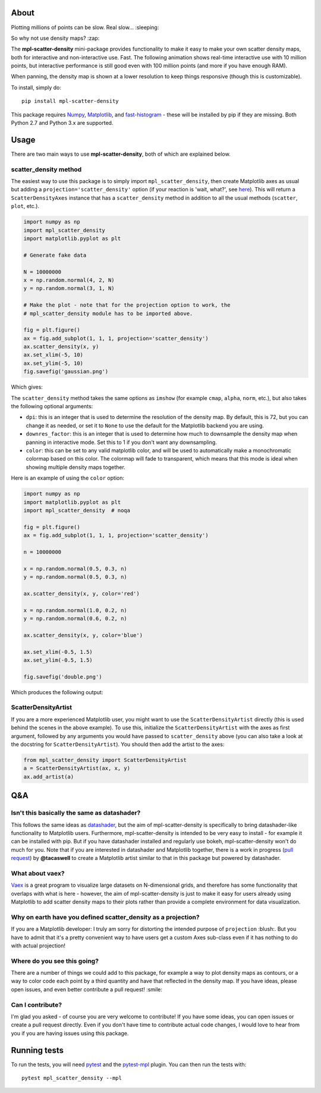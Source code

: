 |Travis Status| |AppVeyor Status|

About
-----

Plotting millions of points can be slow. Real slow... :sleeping:

So why not use density maps? :zap:

The **mpl-scatter-density** mini-package provides functionality to make it easy
to make your own scatter density maps, both for interactive and non-interactive
use. Fast. The following animation shows real-time interactive use with 10
million points, but interactive performance is still good even with 100 million
points (and more if you have enough RAM).

.. image:: https://github.com/astrofrog/mpl-scatter-density/raw/master/images/demo_taxi.gif
   :alt: Demo of mpl-scatter-density with NY taxi data
   :align: center

When panning, the density map is shown at a lower resolution to keep things
responsive (though this is customizable).

To install, simply do::

    pip install mpl-scatter-density

This package requires `Numpy <http://www.numpy.org>`_, `Matplotlib
<http://www.matplotlib.org>`_, and `fast-histogram
<https://github.com/astrofrog/fast-histogram>`_ - these will be installed
by pip if they are missing. Both Python 2.7 and Python 3.x are supported.

Usage
-----

There are two main ways to use **mpl-scatter-density**, both of which are
explained below.

scatter_density method
~~~~~~~~~~~~~~~~~~~~~~

The easiest way to use this package is to simply import ``mpl_scatter_density``,
then create Matplotlib axes as usual but adding a
``projection='scatter_density'`` option (if your reaction is 'wait, what?', see
`here <https://github.com/astrofrog/mpl-scatter-density/blob/master/README.rst#why-on-earth-have-you-defined-scatter_density-as-a-projection>`_).
This will return a ``ScatterDensityAxes`` instance that has a
``scatter_density`` method in addition to all the usual methods (``scatter``,
``plot``, etc.).

.. code:: python

    import numpy as np
    import mpl_scatter_density
    import matplotlib.pyplot as plt

    # Generate fake data

    N = 10000000
    x = np.random.normal(4, 2, N)
    y = np.random.normal(3, 1, N)

    # Make the plot - note that for the projection option to work, the
    # mpl_scatter_density module has to be imported above.

    fig = plt.figure()
    ax = fig.add_subplot(1, 1, 1, projection='scatter_density')
    ax.scatter_density(x, y)
    ax.set_xlim(-5, 10)
    ax.set_ylim(-5, 10)
    fig.savefig('gaussian.png')

Which gives:

.. image:: https://github.com/astrofrog/mpl-scatter-density/raw/master/images/gaussian.png
   :alt: Result from the example script
   :align: center

The ``scatter_density`` method takes the same options as ``imshow`` (for example
``cmap``, ``alpha``, ``norm``, etc.), but also takes the following optional
arguments:

* ``dpi``: this is an integer that is used to determine the resolution of the
  density map. By default, this is 72, but you can change it as needed, or set
  it to ``None`` to use the default for the Matplotlib backend you are using.

* ``downres_factor``: this is an integer that is used to determine how much to
  downsample the density map when panning in interactive mode. Set this to 1
  if you don't want any downsampling.

* ``color``: this can be set to any valid matplotlib color, and will be used
  to automatically make a monochromatic colormap based on this color. The
  colormap will fade to transparent, which means that this mode is ideal when
  showing multiple density maps together.

Here is an example of using the ``color`` option:

.. code:: python

    import numpy as np
    import matplotlib.pyplot as plt
    import mpl_scatter_density  # noqa

    fig = plt.figure()
    ax = fig.add_subplot(1, 1, 1, projection='scatter_density')

    n = 10000000

    x = np.random.normal(0.5, 0.3, n)
    y = np.random.normal(0.5, 0.3, n)

    ax.scatter_density(x, y, color='red')

    x = np.random.normal(1.0, 0.2, n)
    y = np.random.normal(0.6, 0.2, n)

    ax.scatter_density(x, y, color='blue')

    ax.set_xlim(-0.5, 1.5)
    ax.set_ylim(-0.5, 1.5)

    fig.savefig('double.png')

Which produces the following output:

.. image:: https://github.com/astrofrog/mpl-scatter-density/raw/master/images/double.png
   :alt: Result from the example script
   :align: center

ScatterDensityArtist
~~~~~~~~~~~~~~~~~~~~

If you are a more experienced Matplotlib user, you might want to use the
``ScatterDensityArtist`` directly (this is used behind the scenes in the
above example). To use this, initialize the ``ScatterDensityArtist`` with
the axes as first argument, followed by any arguments you would have passed
to ``scatter_density`` above (you can also take a look at the docstring for
``ScatterDensityArtist``). You should then add the artist to the axes:

.. code:: python

    from mpl_scatter_density import ScatterDensityArtist
    a = ScatterDensityArtist(ax, x, y)
    ax.add_artist(a)

Q&A
---

Isn't this basically the same as datashader?
~~~~~~~~~~~~~~~~~~~~~~~~~~~~~~~~~~~~~~~~~~~~

This follows the same ideas as
`datashader <https://github.com/bokeh/datashader>`_, but the aim of
mpl-scatter-density is specifically to bring datashader-like functionality to
Matplotlib users. Furthermore, mpl-scatter-density is intended to be very easy
to install - for example it can be installed with pip. But if you have
datashader installed and regularly use bokeh, mpl-scatter-density won't do much
for you. Note that if you are interested in datashader and Matplotlib together,
there is a work in progress (`pull request
<https://github.com/bokeh/datashader/pull/200>`_) by **@tacaswell** to create a
Matplotlib artist similar to that in this package but powered by datashader.

What about vaex?
~~~~~~~~~~~~~~~~

`Vaex <https://github.com/maartenbreddels/vaex>`_ is a great program to
visualize large datasets on N-dimensional grids, and therefore has some
functionality that overlaps with what is here - however, the aim of
mpl-scatter-density is just to make it easy for users already using Matplotlib
to add scatter density maps to their plots rather than provide a complete
environment for data visualization.

Why on earth have you defined scatter_density as a projection?
~~~~~~~~~~~~~~~~~~~~~~~~~~~~~~~~~~~~~~~~~~~~~~~~~~~~~~~~~~~~~~

If you are a Matplotlib developer: I truly am sorry for distorting the intended
purpose of ``projection`` :blush:. But you have to admit that it's a pretty
convenient way to have users get a custom Axes sub-class even if it has nothing
to do with actual projection!

Where do you see this going?
~~~~~~~~~~~~~~~~~~~~~~~~~~~~

There are a number of things we could add to this package, for example a way to
plot density maps as contours, or a way to color code each point by a third
quantity and have that reflected in the density map. If you have ideas, please
open issues, and even better contribute a pull request! :smile:

Can I contribute?
~~~~~~~~~~~~~~~~~

I'm glad you asked - of course you are very welcome to contribute! If you have
some ideas, you can open issues or create a pull request directly. Even if you
don't have time to contribute actual code changes, I would love to hear from you
if you are having issues using this package.

.. |Travis Status| image:: https://travis-ci.org/astrofrog/mpl-scatter-density.svg?branch=master
   :target: https://travis-ci.org/astrofrog/fast-histogram

.. |AppVeyor Status| image:: https://ci.appveyor.com/api/projects/status/9a75dpq2489y9fig/branch/master?svg=true
   :target: https://ci.appveyor.com/project/astrofrog/mpl-scatter-density

Running tests
-------------

To run the tests, you will need `pytest <https://docs.pytest.org/en/latest/>`_
and the `pytest-mpl <https://pypi.python.org/pypi/pytest-mpl>`_ plugin. You can
then run the tests with::

    pytest mpl_scatter_density --mpl


